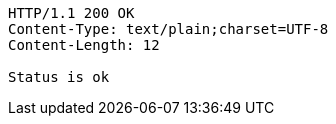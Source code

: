[source,http,options="nowrap"]
----
HTTP/1.1 200 OK
Content-Type: text/plain;charset=UTF-8
Content-Length: 12

Status is ok
----